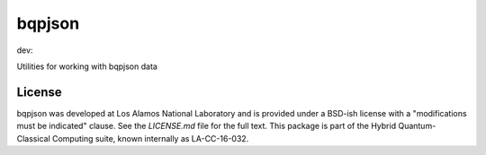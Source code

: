 ==========
bqpjson
==========

dev:

.. image:: https://travis-ci.org/lanl-ansi/bqpjson.svg?branch=master
    :target: https://travis-ci.org/lanl-ansi/bqpjson
.. image:: https://codecov.io/gh/lanl-ansi/bqpjson/branch/master/graph/badge.svg
  :target: https://codecov.io/gh/lanl-ansi/bqpjson

Utilities for working with bqpjson data


License
------------
bqpjson was developed at Los Alamos National Laboratory and is provided under a BSD-ish license with a "modifications must be indicated" clause.  See the `LICENSE.md` file for the full text.  This package is part of the Hybrid Quantum-Classical Computing suite, known internally as LA-CC-16-032.
